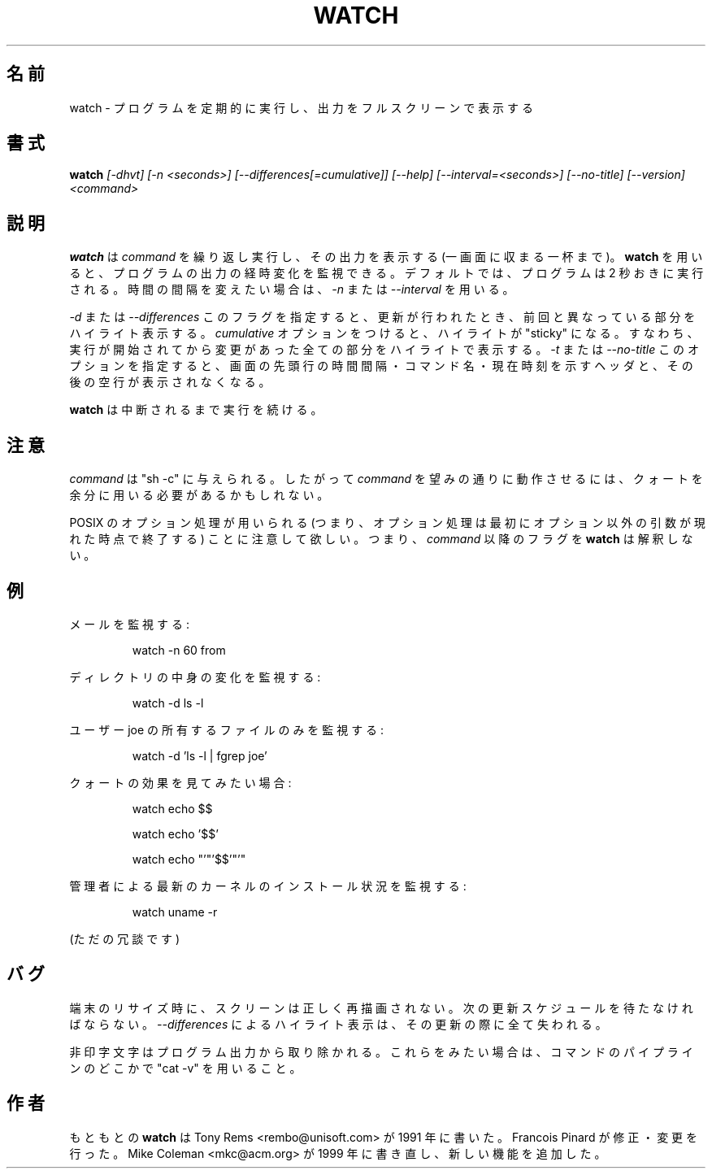 .\"
.\" Japanese Version Copyright (c) 2000 NAKANO Takeo all rights reserved.
.\" Translated Tue Nov 14 2000 by NAKANO Takeo <nakano@apm.seikei.ac.jp>
.\" Updated & Modified Fri Jul 15 02:40:41 JST 2005
.\"         by Yuichi SATO <ysato444@yahoo.co.jp>
.\" Updated Wed Aug 10 15:51:58 JST 2011
.\"         by TACHIBANA Akira <tati@kc5.so-net.ne.jp>
.\" Updated Thu Sep 15 19:00:32 JST 2011
.\"         by TACHIBANA Akira <tati@kc5.so-net.ne.jp>
.\"
.TH WATCH 1 "1999 Apr 3" " " "Linux User's Manual"
.\"O .SH NAME
.\"O watch \- execute a program periodically, showing output fullscreen
.SH 名前
watch \- プログラムを定期的に実行し、出力をフルスクリーンで表示する
.\"O .SH SYNOPSIS
.SH 書式
.B watch
.I [\-dhvt] [\-n <seconds>] [\-\-differences[=cumulative]] [\-\-help] [\-\-interval=<seconds>] [\-\-no\-title] [\-\-version] <command>
.\"O .SH DESCRIPTION
.SH 説明
.\"O .BR watch
.\"O runs
.\"O .I command
.\"O repeatedly, displaying its output (the first screenfull).  This allows you to
.\"O watch the program output change over time.  By default, the program is run
.\"O every 2 seconds; use 
.\"O .I -n
.\"O or
.\"O .I --interval
.\"O to specify a different interval.
.B watch
は
.I command
を繰り返し実行し、その出力を表示する (一画面に収まる一杯まで)。
.B watch
を用いると、プログラムの出力の経時変化を監視できる。
デフォルトでは、プログラムは 2 秒おきに実行される。
時間の間隔を変えたい場合は、
.IR -n " または " --interval
を用いる。
.PP
.\"O The
.\"O .I -d
.\"O or
.\"O .I --differences
.\"O flag will highlight the differences between successive updates.  The 
.\"O .I --cumulative
.\"O option makes highlighting "sticky", presenting a running display of all
.\"O positions that have ever changed.  The
.IR -d " または " --differences
このフラグを指定すると、更新が行われたとき、
前回と異なっている部分をハイライト表示する。
.I cumulative
オプションをつけると、ハイライトが "sticky" になる。
すなわち、
実行が開始されてから変更があった全ての部分をハイライトで表示する。
.\"O .I -t
.\"O or
.\"O .I --no-title
.\"O option turns off the header showing the interval, command, and current
.\"O time at the top of the display, as well as the following blank line.
.IR -t " または " --no-title
このオプションを指定すると、画面の先頭行の
時間間隔・コマンド名・現在時刻を示すヘッダと、
その後の空行が表示されなくなる。
.PP
.\"O .BR watch
.\"O will run until interrupted.
.B watch
は中断されるまで実行を続ける。
.\"O .SH NOTE
.SH 注意
.\"O Note that
.\"O .I command
.\"O is given to "sh -c"
.\"O which means that you may need to use extra quoting to get the desired effect.
.I command
は "sh -c" に与えられる。したがって
.I command
を望みの通りに動作させるには、クォートを余分に用いる必要があるかもしれない。
.PP
.\"O Note that POSIX option processing is used (i.e., option processing stops at
.\"O the first non-option argument).  This means that flags after
.\"O .I command
.\"O don't get interpreted by
.\"O .BR watch
.\"O itself.
POSIX のオプション処理が用いられる
(つまり、オプション処理は最初にオプション以外の引数が現れた時点で終了する)
ことに注意して欲しい。
つまり、
.I command
以降のフラグを
.B watch
は解釈しない。
.\"O .SH EXAMPLES
.SH 例
.PP
.\"O To watch for mail, you might do
メールを監視する:
.IP
watch \-n 60 from
.PP
.\"O To watch the contents of a directory change, you could use
ディレクトリの中身の変化を監視する:
.IP
watch \-d ls \-l
.PP
.\"O If you're only interested in files owned by user joe, you might use 
ユーザー joe の所有するファイルのみを監視する:
.IP
watch \-d 'ls \-l | fgrep joe'
.PP
.\"O To see the effects of quoting, try these out
クォートの効果を見てみたい場合:
.IP
watch echo $$
.IP
watch echo '$$'
.IP
watch echo "'"'$$'"'"
.PP
.\"O You can watch for your administrator to install the latest kernel with
管理者による最新のカーネルのインストール状況を監視する:
.IP
watch uname -r
.PP
.\"O (Just kidding.)
(ただの冗談です)
.\"O .SH BUGS
.SH バグ
.\"O Upon terminal resize, the screen will not be correctly repainted until the
.\"O next scheduled update.  All
.\"O .I --differences
.\"O highlighting is lost on that update as well.
端末のリサイズ時に、スクリーンは正しく再描画されない。
次の更新スケジュールを待たなければならない。
.I --differences
によるハイライト表示は、その更新の際に全て失われる。
.PP
.\"O Non-printing characters are stripped from program output.  Use "cat -v" as
.\"O part of the command pipeline if you want to see them.
非印字文字はプログラム出力から取り除かれる。
これらをみたい場合は、コマンドのパイプラインのどこかで
"cat -v" を用いること。
.\"O .SH AUTHORS
.SH 作者
.\"O The original
.\"O .B watch
.\"O was written by Tony Rems <rembo@unisoft.com> in 1991, with mods and
.\"O corrections by Francois Pinard.  It was reworked and new features added by
.\"O Mike Coleman <mkc@acm.org> in 1999.
もともとの
.B watch
は Tony Rems <rembo@unisoft.com> が 1991 年に書いた。
Francois Pinard が修正・変更を行った。
Mike Coleman <mkc@acm.org> が 1999 年に書き直し、
新しい機能を追加した。
